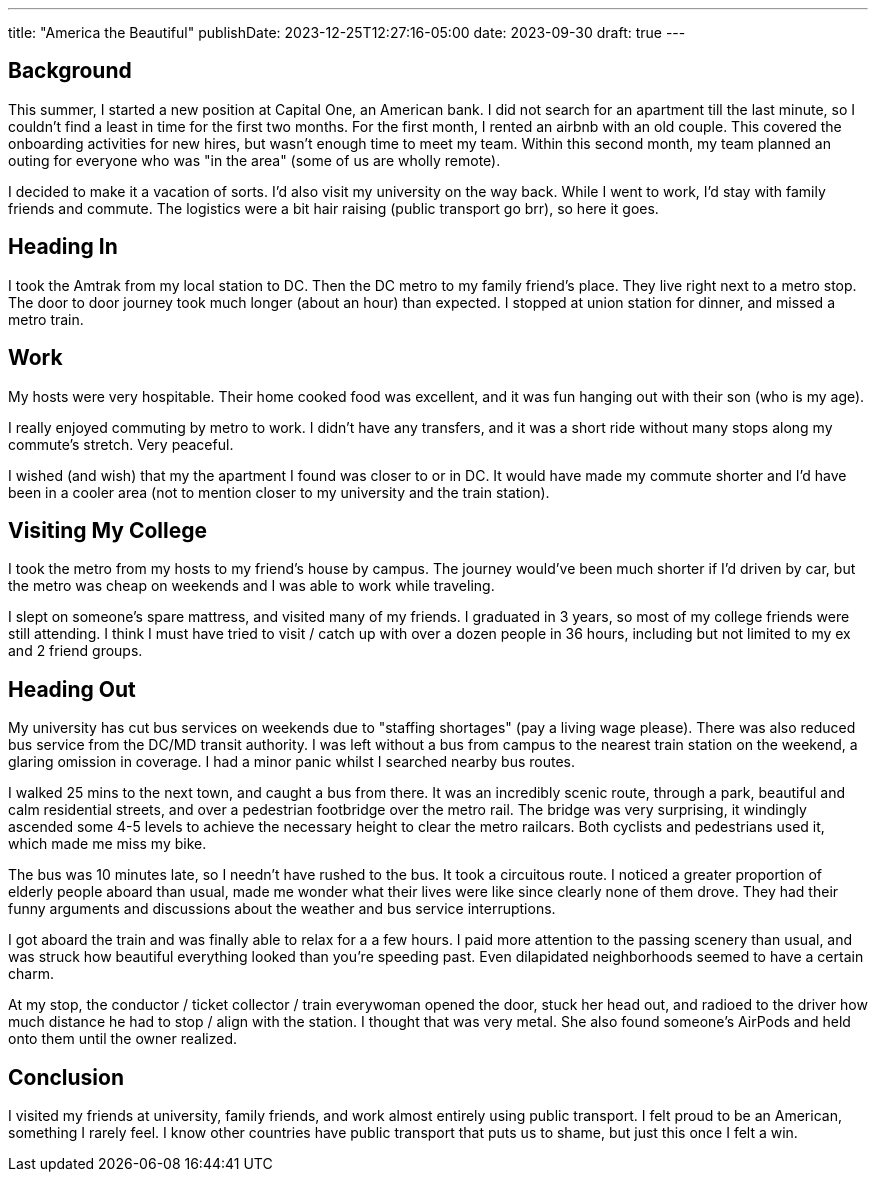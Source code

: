 ---
title: "America the Beautiful"
publishDate: 2023-12-25T12:27:16-05:00
date: 2023-09-30
draft: true
---

== Background

This summer, I started a new position at Capital One, an American bank.
I did not search for an apartment till the last minute, so I couldn't find a least in time for the first two months.
For the first month, I rented an airbnb with an old couple.
This covered the onboarding activities for new hires, but wasn't enough time to meet my team.
Within this second month, my team planned an outing for everyone who was "in the area" (some of us are wholly remote).

I decided to make it a vacation of sorts. I'd also visit my university on the way back.
While I went to work, I'd stay with family friends and commute.
The logistics were a bit hair raising (public transport go brr), so here it goes.

== Heading In

I took the Amtrak from my local station to DC.
Then the DC metro to my family friend's place. They live right next to a metro stop.
The door to door journey took much longer (about an hour) than expected.
I stopped at union station for dinner, and missed a metro train.

== Work

My hosts were very hospitable.
Their home cooked food was excellent, and it was fun hanging out with their son (who is my age).

I really enjoyed commuting by metro to work. I didn't have any transfers, and it was a short ride without many stops along my commute's stretch. Very peaceful.

I wished (and wish) that my the apartment I found was closer to or in DC. It would have made my commute shorter and I'd have been in a cooler area (not to mention closer to my university and the train station).

== Visiting My College

I took the metro from my hosts to my friend's house by campus. The journey would've been much shorter if I'd driven by car, but the metro was cheap on weekends and I was able to work while traveling.

I slept on someone's spare mattress, and visited many of my friends. I graduated in 3 years, so most of my college friends were still attending.
I think I must have tried to visit / catch up with over a dozen people in 36 hours, including but not limited to my ex and 2 friend groups.

== Heading Out

My university has cut bus services on weekends due to "staffing shortages" (pay a living wage please). There was also reduced bus service from the DC/MD transit authority.
I was left without a bus from campus to the nearest train station on the weekend, a glaring omission in coverage. I had a minor panic whilst I searched nearby bus routes.

I walked 25 mins to the next town, and caught a bus from there. It was an incredibly scenic route, through a park, beautiful and calm residential streets, and over a pedestrian footbridge over the metro rail. The bridge was very surprising, it windingly ascended some 4-5 levels to achieve the necessary height to clear the metro railcars. Both cyclists and pedestrians used it, which made me miss my bike.

The bus was 10 minutes late, so I needn't have rushed to the bus. It took a circuitous route. I noticed a greater proportion of elderly people aboard than usual, made me wonder what their lives were like since clearly none of them drove. They had their funny arguments and discussions about the weather and bus service interruptions.

I got aboard the train and was finally able to relax for a a few hours. I paid more attention to the passing scenery than usual, and was struck how beautiful everything looked than you're speeding past. Even dilapidated neighborhoods seemed to have a certain charm.

At my stop, the conductor / ticket collector / train everywoman opened the door, stuck her head out, and radioed to the driver how much distance he had to stop / align with the station.
I thought that was very metal.
She also found someone's AirPods and held onto them until the owner realized.

== Conclusion

I visited my friends at university, family friends, and work almost entirely using public transport. I felt proud to be an American, something I rarely feel.
I know other countries have public transport that puts us to shame, but just this once I felt a win.